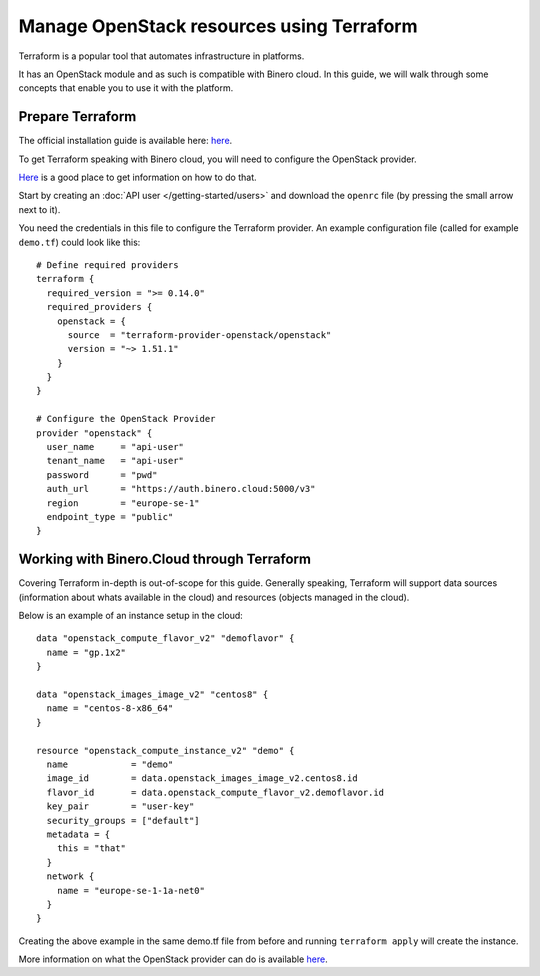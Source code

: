 ==========================================
Manage OpenStack resources using Terraform
==========================================

Terraform is a popular tool that automates infrastructure in platforms.

It has an OpenStack module and as such is compatible with Binero cloud. In this guide, we
will walk through some concepts that enable you to use it with the platform. 

Prepare Terraform
-----------------

The official installation guide is available here: `here <https://developer.hashicorp.com/terraform/tutorials/aws-get-started/install-cli>`__. 

To get Terraform speaking with Binero cloud, you will need to configure the
OpenStack provider.

`Here <https://registry.terraform.io/providers/terraform-provider-openstack/openstack/latest/docs>`__ is
a good place to get information on how to do that. 

Start by creating an :doc:`API user </getting-started/users>` and download the ``openrc`` file (by
pressing the small arrow next to it).

You need the credentials in this file to configure the Terraform provider. An example configuration
file (called for example ``demo.tf``) could look like this: 

:: 

    # Define required providers
    terraform {
      required_version = ">= 0.14.0"
      required_providers {
        openstack = {
          source  = "terraform-provider-openstack/openstack"
          version = "~> 1.51.1"
        }
      }
    }

    # Configure the OpenStack Provider
    provider "openstack" {
      user_name     = "api-user"
      tenant_name   = "api-user"
      password      = "pwd"
      auth_url      = "https://auth.binero.cloud:5000/v3"
      region        = "europe-se-1"
      endpoint_type = "public"
    }

Working with Binero.Cloud through Terraform
-------------------------------------------

Covering Terraform in-depth is out-of-scope for this guide. Generally speaking, Terraform will
support data sources (information about whats available in the cloud) and resources (objects managed
in the cloud).

Below is an example of an instance setup in the cloud: 

::

    data "openstack_compute_flavor_v2" "demoflavor" {
      name = "gp.1x2"
    }
    
    data "openstack_images_image_v2" "centos8" {
      name = "centos-8-x86_64"
    }
    
    resource "openstack_compute_instance_v2" "demo" {
      name            = "demo"
      image_id        = data.openstack_images_image_v2.centos8.id
      flavor_id       = data.openstack_compute_flavor_v2.demoflavor.id
      key_pair        = "user-key"
      security_groups = ["default"]
      metadata = {
        this = "that"
      }
      network {
        name = "europe-se-1-1a-net0"
      }
    }

Creating the above example in the same demo.tf file from before and
running ``terraform apply`` will create the instance. 

More information on what the OpenStack provider can do is
available `here <https://registry.terraform.io/providers/terraform-provider-openstack/openstack/latest/docs>`__. 
